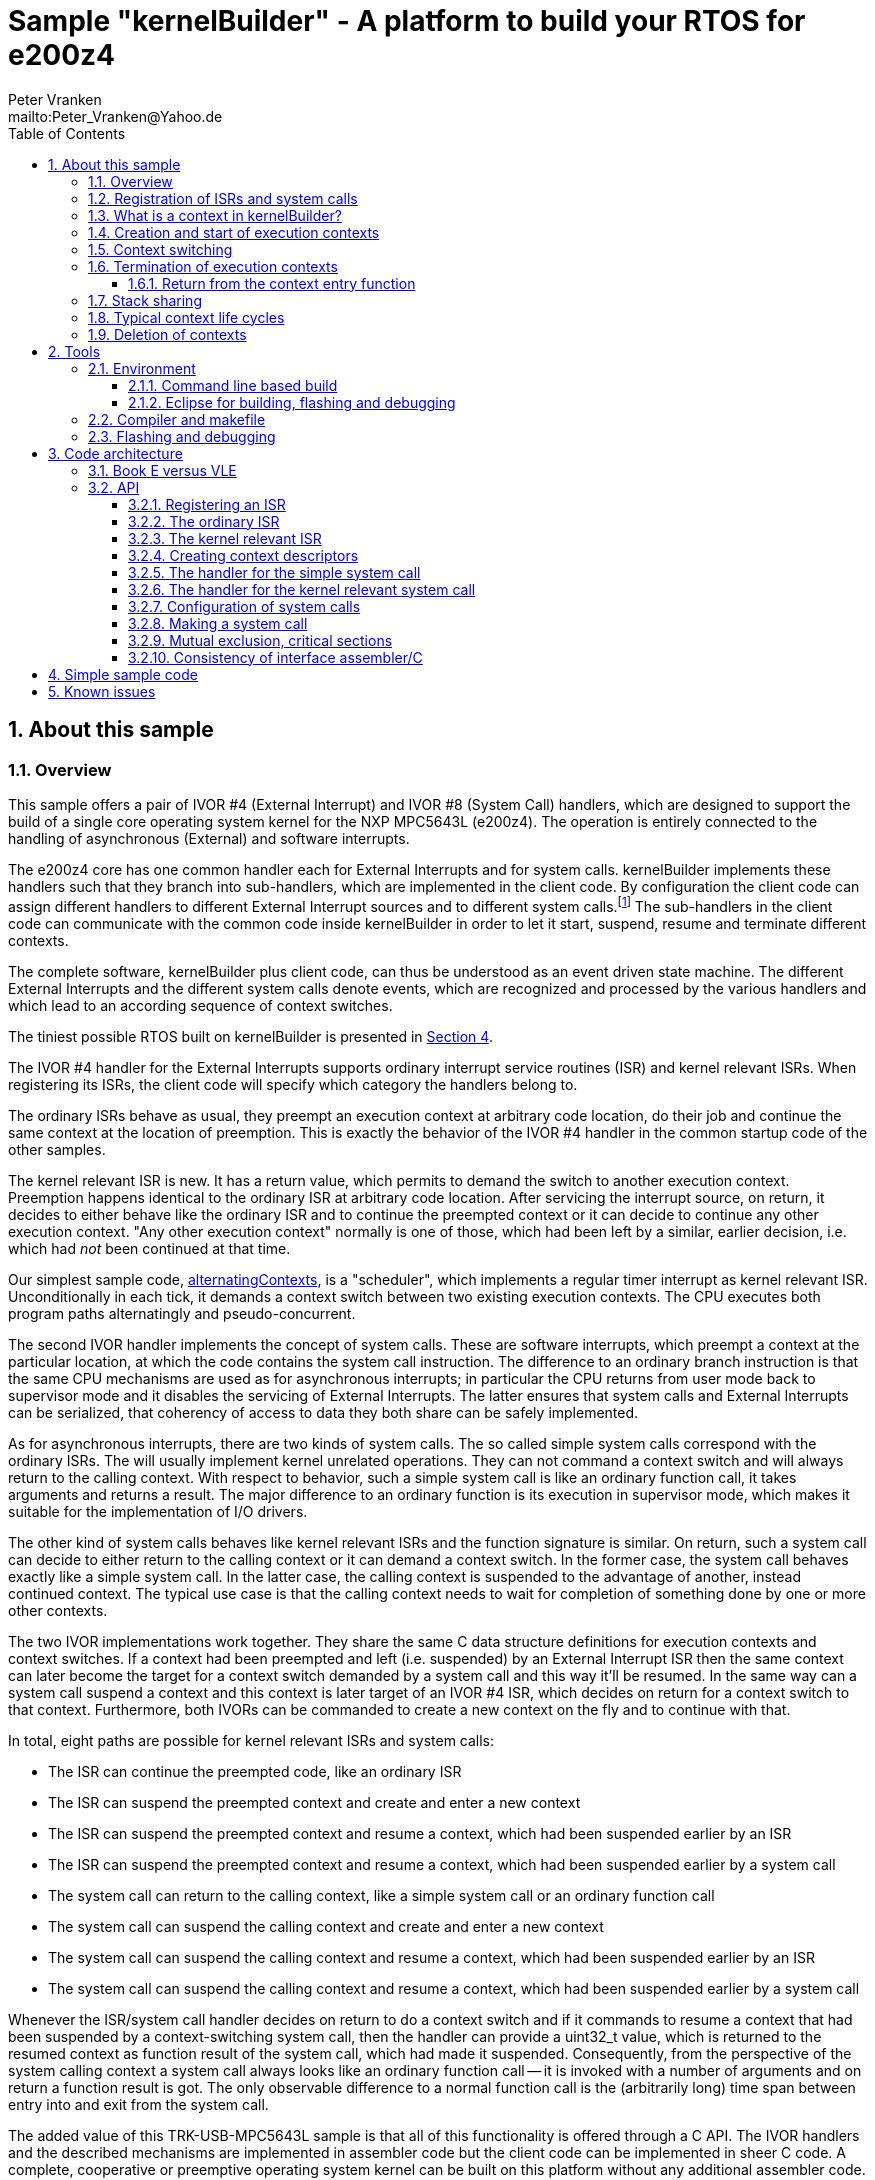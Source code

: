 = Sample "kernelBuilder" - A platform to build your RTOS for e200z4
:Author:    Peter Vranken
:Email:     mailto:Peter_Vranken@Yahoo.de
:toc:       left
:toclevels: 3
:xrefstyle: short
:numbered:

== About this sample

=== Overview

This sample offers a pair of IVOR #4 (External Interrupt) and IVOR #8
(System Call) handlers, which are designed to support the build of a
single core operating system kernel for the NXP MPC5643L (e200z4). The
operation is entirely connected to the handling of asynchronous (External)
and software interrupts.

The e200z4 core has one common handler each for External Interrupts and
for system calls. kernelBuilder implements these handlers such that they
branch into sub-handlers, which are implemented in the client code. By
configuration the client code can assign different handlers to different
External Interrupt sources and to different system calls.footnote:[
  The first function argument of a system call is the index into the
configuration table of handlers.]
  The sub-handlers in the client code can communicate with the common code
inside kernelBuilder in order to let it start, suspend, resume and
terminate different contexts.

The complete software, kernelBuilder plus client code, can thus be
understood as an event driven state machine. The different External
Interrupts and the different system calls denote events, which are
recognized and processed by the various handlers and which lead to an
according sequence of context switches.

The tiniest possible RTOS built on kernelBuilder is presented in
<<secListingRTOS>>.

The IVOR #4 handler for the External Interrupts supports ordinary
interrupt service routines (ISR) and kernel relevant ISRs. When
registering its ISRs, the client code will specify which category the
handlers belong to.

The ordinary ISRs behave as usual, they preempt an execution context at
arbitrary code location, do their job and continue the same context at the
location of preemption. This is exactly the behavior of the IVOR #4
handler in the common startup code of the other samples.

The kernel relevant ISR is new. It has a return value, which permits to
demand the switch to another execution context. Preemption happens
identical to the ordinary ISR at arbitrary code location. After servicing
the interrupt source, on return, it decides to either behave like the
ordinary ISR and to continue the preempted context or it can decide to
continue any other execution context. "Any other execution context"
normally is one of those, which had been left by a similar, earlier
decision, i.e. which had _not_ been continued at that time.

Our simplest sample code,
https://github.com/PeterVranken/TRK-USB-MPC5643L/tree/master/LSM/kernelBuilder/code/samples/alternatingContexts[alternatingContexts],
is a "scheduler", which implements a regular timer interrupt as kernel
relevant ISR. Unconditionally in each tick, it demands a context switch
between two existing execution contexts. The CPU executes both program
paths alternatingly and pseudo-concurrent.

The second IVOR handler implements the concept of system calls. These are
software interrupts, which preempt a context at the particular location, at
which the code contains the system call instruction. The difference to an
ordinary branch instruction is that the same CPU mechanisms are used as for
asynchronous interrupts; in particular the CPU returns from user mode back
to supervisor mode and it disables the servicing of External Interrupts.
The latter ensures that system calls and External Interrupts can be
serialized, that coherency of access to data they both share can be safely
implemented.

As for asynchronous interrupts, there are two kinds of system calls. The
so called simple system calls correspond with the ordinary ISRs. The will
usually implement kernel unrelated operations. They can not command a
context switch and will always return to the calling context. With respect
to behavior, such a simple system call is like an ordinary function call,
it takes arguments and returns a result. The major difference to an
ordinary function is its execution in supervisor mode, which makes it
suitable for the implementation of I/O drivers.

The other kind of system calls behaves like kernel relevant ISRs and the
function signature is similar. On return, such a system call can decide to
either return to the calling context or it can demand a context switch.
In the former case, the system call behaves exactly like a simple system
call. In the latter case, the calling context is suspended to the
advantage of another, instead continued context. The typical use case is
that the calling context needs to wait for completion of something done by
one or more other contexts.

The two IVOR implementations work together. They share the same C data
structure definitions for execution contexts and context switches. If a
context had been preempted and left (i.e. suspended) by an External
Interrupt ISR then the same context can later become the target for a
context switch demanded by a system call and this way it'll be resumed. In
the same way can a system call suspend a context and this context is later
target of an IVOR #4 ISR, which decides on return for a context switch to
that context. Furthermore, both IVORs can be commanded to create a new
context on the fly and to continue with that.

In total, eight paths are possible for kernel relevant ISRs and system
calls:

* The ISR can continue the preempted code, like an ordinary ISR
* The ISR can suspend the preempted context and create and enter a new
  context
* The ISR can suspend the preempted context and resume a context, which
  had been suspended earlier by an ISR
* The ISR can suspend the preempted context and resume a context, which
  had been suspended earlier by a system call
* The system call can return to the calling context, like a simple system
  call or an ordinary function call
* The system call can suspend the calling context and create and enter a
  new context
* The system call can suspend the calling context and resume a context,
  which had been suspended earlier by an ISR
* The system call can suspend the calling context and resume a context,
  which had been suspended earlier by a system call

Whenever the ISR/system call handler decides on return to do a context
switch and if it commands to resume a context that had been suspended by a
context-switching system call, then the handler can provide a uint32_t
value, which is returned to the resumed context as function result of the
system call, which had made it suspended. Consequently, from the
perspective of the system calling context a system call always looks like
an ordinary function call -- it is invoked with a number of arguments and
on return a function result is got. The only observable difference to a
normal function call is the (arbitrarily long) time span between entry
into and exit from the system call.

The added value of this TRK-USB-MPC5643L sample is that all of this
functionality is offered through a C API. The IVOR handlers and the
described mechanisms are implemented in assembler code but the client code
can be implemented in sheer C code. A complete, cooperative or preemptive
operating system kernel can be built on this platform without any
additional assembler code. No inline assembler spoils your kernel
implementation or makes it compiler dependent.

Furthermore, all context synchronization is done in the assembler code and
the kernel implementation in C is a race condition free development
environment. Once you've understood the C API of kernelBuilder, writing
your own RTOS becomes really simple. (And you may have a look at the
samples, a tiny RTOS is present, too.)

=== Registration of ISRs and system calls

ISRs -- ordinary and kernel relevant -- are defined at run-time by the
client code using the known mechanisms from the common startup code. A
change has been made in the call for registering an ISR: A Boolean
argument makes the distinction between ordinary and kernel relevant ISRs
and the type of the ISR function pointer depends on this. Kernel relevant
ISRs can no longer be of type `void (*)(void)` -- they require a more
complex signature, which permits commanding the context switch on return.

System call handlers are collected in two static, constant tables of
addresses of those. There is a table for kernel relevant system calls and
a second one for simple system calls.

The distinction between the two types of system calls has been made
although the kernel relevant handlers can emulate the same behavior in
most situations. Wherever the simple handlers can be applied they have the
following advantages:

* They offer to change the machine state in which the calling context is
  continued. The principal use case is a pair of system calls to suspend
  and resume handling of External Interrupts
* They produce less overhead
* They are not serialized with other system calls (neither simple nor
  kernel relevant) and nor with ISRs. Therefore, they barely impact the
  real-time behavior of a kernel

Dynamic adding of table entries at run-time is not possible for system
calls; the set of system calls is considered a finalized design decision
for the aimed scheduler/kernel/RTOS. The tables are declared extern to the
assembler code and the client code is in charge of defining them.

kernelBuilder offers the API `init_systemCall(idxSysCall, ...)` to invoke
the system call handler, which is found at given index in the table. The
normal design decision for the client code will be to provide a
preprocessor macro or an inline function for each system call, which wraps
the generic call `init_systemCall(idxSysCall, ...)` with a meaningful
name.footnote:[
  Meanwhile it appears that at least for the simple system calls a
run-time table configuration could be the better choice: Most I/O drivers
will require to register some of these system calls in order to provide
their APIs. The current, centralized constant table requires careful code
design in order to achieve proper separation of the implementation of the
kernel and of the different drivers. The samples demonstrate how this can
be done.]

=== What is a context in kernelBuilder?

In kernelBuilder, a context is represented by an object of type
`int_contextSaveDesc_t`. Not the register contents, which constitute an
execution context, are stored in this object but the address of where they
are stored.footnote:[
  kernelBuilder stores the register contents on the stack, so storing the
address of where they are stored actually means storing the current stack
pointer value in the context object.]
  This information is maintained and updated by the IVOR handlers when it
comes to a context switch.

By principle, the execution of a context starts with entry into a C
function. Two typical use cases exist for contexts: forever running
contexts and single-shot contexts.

The former enter the entry function once but never leave it by return;
there will be an infinite loop implemented in the function, which controls
the tasks implemented in the context.

The latter execute their tasks implemented in the entry function and
return from it. Returning from the entry function means terminating the
context. These contexts typically expect that the entry function is
repeatedly executed, from beginning till end, and either regularly or
triggered by some kind of event.footnote:[
  Where "regularly" will just mean having a regular (timer) event.]

To support the initial and repeated start of a context, the address of the
entry function is element of the context object. Finally, the execution
mode is specified in the object. A context can be executed in either
supervisor or user mode.

Both kinds of contexts can be suspended and later resumed - at any point
in time and as often as suitable. kernelBuilder makes no difference between
both kinds with respect to suspend and resume (i.e. normal context
switches). Only start and termination make a difference. See next sections.

=== Creation and start of execution contexts

We saw how to switch between different execution contexts. But where do
they initially come from?

One particular execution context is always there. It's the execution
context from the startup code, passed on to C function `main`. To make use
of the context switching capabilities of the IVOR handlers, we need a
context descriptor object for the startup context (to be able to safely
suspend it) and at minimum for one other context.

kernelBuilder offers the service to create a new context. Three helper
functions exist:

* `ccx_createContextSaveDescOnTheFly()` expects a C entry function, the
  execution mode (supervisor or user) and a stack area as arguments. It
  initializes a context object such that the context can be created and
  started (not resumed!) later, when a kernel relevant handler commands a
  context switch on return. (This way to start a context is called on the
  fly.) In case of single-shot tasks, the context object can be reused as
  often as suitable to re-start the same single-shot context footnote:[
    It needs to be granted that the previous shot has properly terminated
  prior to re-start a single-shot context.]
* `ccx_createContextSaveDescShareStack()` is nearly the same, but the
  stack specification is made indirectly by reference to another, already
  initialized context object: The two contexts will use the same stack
  area
* `ccx_createContextSaveDesc()` expects the same arguments as the first
  function. It initializes the context object and, additionally, it
  prepares the contents of the specified stack area such as if the context
  were already running and had then been suspended again - immediately
  before entering the C entry function. The context doesn't need to be
  started any more

`ccx_createContextSaveDescOnTheFly()` can be used for both, infinitely
running and single-shot contexts.

`ccx_createContextSaveDescOnTheFly()` can be used for creating a context
descriptor for the already existing startup context, in order to safely
suspend it to the advantage of other, newly created contexts.

`ccx_createContextSaveDescShareStack()` is useful only for single-shot
contexts because of the stack sharing; a context, which inherits the stack
from another one needs to terminate before the other one may be resumed
again.

The use case for `ccx_createContextSaveDesc()` are RTOS designs, where all
or some of the contexts are declared and created prior to starting the
kernel. The contexts are created in started but then suspended state and
the scheduler doesn't need to take any care when commanding a context
switch to one of these contexts. When using
`ccx_createContextSaveDescOnTheFly()` the scheduler needs to distinguish
between starting a context (first context switch to it) and resuming it
(subsequent context switches to it).

TIP: Typical RTOS design: The kernel initialization routine calls function
`ccx_createContextSaveDesc()` a number of times to create the requested
number of tasks beforehand. From the system timer interrupt, when the
particular due times are reached, these contexts are resumed.

The motivation of having `ccx_createContextSaveDescOnTheFly()` although
`ccx_createContextSaveDesc()` can do the same, and even more convenient,
is overhead. Using `ccx_createContextSaveDescOnTheFly()` is much cheaper
in terms of CPU instructions and the slightly increased complexity of the
scheduler logic will surely pay off for frequently started single-shot
contexts.

=== Context switching

External Interrupts and system calls are considered events, which may
yield a context switch. Most prominent example is the timer interrupt of a
typical RTOS. The handler will count the occurrences and compare with the
due time of different configured tasks. When the due time of a task is
reached then the context, which implements the task, will be started or
resumed.

The concept of kernelBuilder is that the client code implements the
handlers for all of these events. The handlers do all the organizational
work, which is required to keep track of which context should be served
next and on return they will tell kernelBuilder's underlying assembler
code what to do in terms of context switching.

The return value of a handler indicates whether or not to do a context
switch. If a context switch is wanted then it'll further indicate whether
to either suspend or terminate the left context and whether to start or
resume the entered context.

All of this requires the specification of two context objects, one for the
left context and in order to say where to store the information about the
left context and the second one for the entered context. These two objects
are returned by reference by the handler.

The "organizational work" inside the handlers, e.g. update of task lists,
priority decisions, maintenance of pointer to active task, etc., happens
necessarily before (inside the handler) the taken decision, i.e. the
yielded context switch, can be performed (after return from the handler).
This is no issue because of the race condition free implementation
paradigm for the client scheduler code. All kernel relevant handler
invocations, External Interrupts and system calls, are serialized. A
handler will never be preempted by another one and even less by a context
under control of the scheduler. This makes the execution of the whole
handler plus the context switch, it may command on return, become a single
atomic operation.footnote:[
  For this reason, the execution time of any kernel relevant handler
should be kept short. Kernel unrelated handlers, i.e. ordinary ISRs, can
normally preempt kernel relevant handlers; their real-time behavior is not
affected.]

kernelBuilder applies the priority ceiling protocol for serializing the
handler invocations, which means that kernel unrelated External Interrupts
can still preempt all the scheduler code. (Therefore they must not make
use of scheduler functions without additional, explicit synchronization
code.)

NOTE: Because of the serialization of all kernel relevant handlers, any
system call handler can be sure that the calling context always is the
very one, which had been last recently started or resumed by the
scheduler.

A handler, which requests a context switch on return can furthermore
specify a uint32_t result value for the entered context; if this context is started
then the value is the function argument of the context entry function, if
it had suspended in a system call and is now resumed then the value is the
return value from the system call. Otherwise the value won't have an effect.

=== Termination of execution contexts

On return from a system call or kernel relevant interrupt, and if it comes to a
context switch, the handler can not only decide to suspend the left
context but it can let it terminate, too.

The context termination service offered by kernelBuilder has nothing to do
with deletion or destruction of contexts or stacks, it only adds a subtle
thing to the demanded context switch: It reinitializes the stack of the
terminating context. The use cases are single-shot contexts and stack
sharing. Only with reinitialized stack it is safely possible to re-start a
single-shot context later. And if several contexts share one stack and if
one of them terminates and properly cleans up its portion of the stack
then the others using the same stack can be safely resumed.

Note, if a context has been terminated on return from a handler then the
according context cannot be resumed again but it can be re-started.

Note, context start and termination will most likely be applied to the
implementation of single-shot tasks. In which case the context descriptor
object remains valid even after context termination: The same object can
be used just like that to command a start-of-context at next due time of
the single-shot task.

==== Return from the context entry function

The context entry function can be left with return. It can even return a
uint32_t value. Leaving the entry function is a totally different thing
than commanding context termination at return from a kernel relevant IVOR
handler but both things are logically connected and this connection needs
to be understood for an actual scheduler implementation.

When the entry function is left then code execution branches into a
callback, a global notification function, which is named
`int_fctOnContextEnd()`. Its argument is the value returned from the
entry function. This function is executed still in the same context as the
left entry function and executing `int_fctOnContextEnd()` is the
virtually last thing a context can do.footnote:[
  Returning from the end-of-context notification callback
`int_fctOnContextEnd()` surely means a crash.]
  However, this function is not an IVOR handler, it is not executed in the
scheduler context, it can not command context termination on return.
Instead, the implementation of the callback in the client code will likely
contain a system call which has the meaning "signal end of task". The
system call implementation -- again an IVOR handler -- will update the
scheduler's data structures to reflect the changed task state and command the
context termination on return in order to do the stack cleanup.

Why do we provide the callback? It doesn't bring a technical advantage.
The anyway required system call "signal end of task" can also be put
directly into the code, which implements the context -- naturally but not
necessarily at the end of its entry function. However, only having the
callback, the system call can be hidden in the aimed RTOS implementation.
Usually, the context entry function (then referred to as task function) is
provided by the client code of the RTOS and the RTOS user would otherwise
be in charge of putting the system call into his task function.

Note, the callback is reentrant and shared by all contexts. Regardless,
the client code doesn't need to implement a mechanism for signaling, which
particular context invoked it and is about to terminate: The scheduler is
as said race condition free and if we get into the hypothetic system call
"signal end of task" then we can be sure that it is always the currently
active task, which is the calling one. The scheduler knows of course,
which one that is.

=== Stack sharing

Basically, any context will have its own stack area. This enables
arbitrary switching between all contexts, any one can be suspended to the
advantage of any other. The only drawback is the memory consumption. For
the capacity of the stack of a context one needs not only to consider the
consumption of the context's entry and all its sub-functions but there
needs to be an additional headroom for preemptions by asynchronous
interrupts.

kernelBuilder's IVOR handlers use the normal stack pointer on entry into
an ISR and the core has up to 15 levels of preemption by External
Interrupts. For sake of performance and simplicity, our IVOR #4 handler
creates on entry a worst case stack frame, which already considers the
space for a possible context switch on return (as opposed to enlarging the
stack frame in case of an actually happening context switch). This stack
frame has a size of about 170 Byte. If all 15 interrupt levels are in use
then this would sum up to a required headroom of about 2.5 kByte -- even
if you will never be able to create a test case, which proves this.

This headroom has to be spent for any stack. Certain sub-sets of context
can use one and the same stack and the headroom applies only once to all
contexts in the set. This denotes the possible memory saving.

Note: Stack sharing is not at all a performance improvement in terms of
execution speed. It just saves the stack headroom memory.

The support of stack sharing is enabled or disabled at compile time by
configuration macro `INT_USE_SHARED_STACKS`. A kernelBuilder project will
copy file
https://github.com/PeterVranken/TRK-USB-MPC5643L/blob/master/LSM/kernelBuilder/code/kernelBuilder/int_interruptHandler.config.h.template[`int_interruptHandler.config.h.template`]
as `int_interruptHandler.config.h` into the build set and adjust the
contained configuration items.

This is kernelBuilder's concept of stack sharing: Our stacks grow
downwards. If a context A is preempted and for now suspended then another
context B can safely use the stack area below the stack area currently in
use by A. The current stack use of A is known through its stack pointer
value at time of suspension. As soon as A is resumed it can make arbitrary
use of the whole stack area -- so B needs to have left the shared stack.
Only suspending B would mean leaving B's context information on the stack
for later resume. It would be overwritten by a resumed A and B would crash
on an attempt to resume it. Therefore B needs to enter the scene by
on-the-fly context creation and needs to leave it by termination -- and
all of this while A is suspended.

[NOTE]
=====================================================================
Two contexts A and B can share the stack, if the scheduling strategy
ensures that

* B becomes active only when and while A is suspended and
* B has terminated before A is resumed again.
=====================================================================

This comes normally down to single-shot contexts of different priority,
which do not suspend voluntarily, but this is not a must. A could well be
an infinitely spinning context, which cyclically suspends. And even B may
voluntarily suspend if only the scheduler keeps track that it must not
activate A during the time B is suspended (but it may resume C, D, E,
...).

The standard use case of stack sharing is a simple, priority controlled
RTOS not offering event passing between its tasks. This is often referred
to as tasks of Basic Conformance Class. The tasks A, B, C, ..., have
rising priorities. B can preempt A but never vice versa, C can preempt A
and B but never become preempted by them and so on. None of the tasks
needs to suspend voluntarily -- there's no event to wait for -- so the
conditions above are fulfilled for all pairs of contexts and all of them
can safely use the same stack. These considerations include even the
startup context, which will become the never terminating idle task -- and
the entire RTOS implementation can use the ordinary, normal stack from the
startup code.

With kernelBuilder, stack sharing is implemented through initialization of
context descriptor objects. When initializing the object one either
specifies the initial stack pointer value for the new context or another,
already initialized context object -- now the second context inherits the
stack from the first one. This can be chained to share the stack with more
contexts. In the BCC example we would start initializing the idle task's
descriptor and then pass it for stack sharing to the initialization call
of all the tasks' context objects.

=== Typical context life cycles

There are typical scenarios for contexts and context descriptor objects.

1. All tasks are declared beforehand. The initialization code will use
`ccx_createContextSaveDesc()` an according number of times to create all
context descriptor objects. The new contexts are created in suspended
state and can be resumed by the scheduler on whatever event.
+
The context entry function is never left, the tasks are implemented as
forever spinning loops, each cycle likely connected to a real-time event:
The loop body makes a system call as first or very last statement that
waits for the event of interest.

2. The maximum number of tasks is specified beforehand. A pool of tasks
with individual stack areas is created once. A context descriptor object
is created for each, preliminarily stating `NULL` as entry function.
+
A system call is offered to start a task. The task entry function is
argument to the call. It is stored in an otherwise ready to use context
object taken from the pool. The system call handler is left with
commanding the switch to the new context.
+
The task is ended by making a dedicated system call. The system call
handler returns the context object into the pool and on return it commands
the termination of the context and the switch to any other context
(including the idle task). The termination request ensures that the stack
area specified in the context object remains properly reusable for future
cycles.
+
Note, it doesn't matter whether the system call for termination is still
inside the context entry function or if this function is left and the
system call is instead placed in the end-of-context callback
`int_fctOnContextEnd()` -- the former solution saves a few instructions
but moves the responsibility of making the system call to the user.

3. Task pool without end-of-task notification. Scenario 2. can be
implemented without applying kernelBuilder's context termination support,
too. A scheduler can offer a system call to end a task and it implements
it by only putting the context object back into the pool. It'll simply
never consider it again for resume. What differs is the code
required when later reusing a context object from the pool: Since we didn't do
the stack cleanup, we need now to reinitialize the context object entirely,
e.g. using `ccx_createContextSaveDescOnTheFly()`.
+
Choosing scenario 2. or 3. doesn't make a significant difference in
performance. If the system call is placed into the end-of-context callback
then 2. is maybe a bit more elegant and less error-prone. 2. basically
permitts using stack sharing for certain sub-sets of contexts, while this
would be inhibited in 3.

4. The scenarios can be mixed. A number of tasks can be predefined, others
can be pooled. Some tasks can be implemented by never left, forever
spinning entry functions, others can be implemented as single-shot
contexts, which terminate by returning from the context entry function.

=== Deletion of contexts

The implementation of an operating system kernel will have to deal with
task creation and deletion. Our kernelBuilder doesn't do. It has no
concept of memory allocation, new and free, pools of objects, etc.
Therefore you will not find any support of context object deletion. For
the IVOR handlers this is simply irrelevant; a no longer required context
will just never be commanded again as target for resume. Whether the
client code uses a free method to release the memory connected to a no
longer used context or whether it returns it into an object pool for
re-use is out of scope and fully in the design-sphere of the client
code.footnote:[
  Even context termination is not connected to pooling and memory
allocation. It just means to leave the stack of a no longer used context
in a well defined state to maintain it usable for re-starting the same or
resuming other, stack-sharing contexts.]

== Tools

=== Environment

==== Command line based build

The makefiles and related scripts require a few settings of the
environment in the host machine. In particular, the location of the GNU
compiler installation needs to be known and the PATH variable needs to
contain the paths to the required tools.

For Windows users there is a shortcut to PowerShell in the root of this
project (not sample), which opens the shell with the prepared environment.
Furthermore, it creates an alias to the appropriate GNU make executable.
You can simply type `make` from any location to run MinGW32 GNU make.

The PowerShell process reads the script `setEnv.ps1`, located in the
project root, too, to configure the environment. This script requires
configuration prior to its first use. Windows users open it in a text
editor and follow the given instructions that are marked by TODO tags.
Mainly, it's about specifying the installation directory of GCC.

Non-Windows users will read this script to see, which (few) environmental
settings are needed to successfully run the build and prepare an according
script for their native shell.

==== Eclipse for building, flashing and debugging

Flashing and debugging is always done using the NXP CodeWarrior Eclipse
IDE, which is available for free download. If you are going to run the
application build from Eclipse, too, then the same environmental settings
as described above for a shell based build need to be done for Eclipse. The
easiest way to do so is starting Eclipse from a shell, that has executed
the script `setEnv.ps1` prior to opening Eclipse.

For Windows users the script `CW-IDE.ps1` has been prepared. This script
requires configuration prior to its first use. Windows users open it in a
text editor and follow the given instructions that are marked by TODO
tags. Mainly, it's about specifying the installation directory of
CodeWarrior.

Non-Windows users will read this script to see, which (few) environmental
and path settings are needed to successfully run the build under control
of Eclipse and prepare an according script for their native shell.

Once everything is prepared, the CodeWarrior Eclipse IDE will never be
started other than by clicking the script `CW-IDE.ps1` or its equivalent
on non-Windows hosts.

See https://github.com/PeterVranken/TRK-USB-MPC5643L[project overview] and
https://github.com/PeterVranken/TRK-USB-MPC5643L/wiki/Tools-and-Installation[GitHub
Wiki] for more details about downloading and installing the required
tools.

=== Compiler and makefile

Compilation and linkage are makefile controlled. The compiler is GCC
(MinGW-powerpc-eabivle-4.9.4). The makefile is made generic and can be
reused for other projects, not only for a tiny "Hello World" with a few
source files. It supports a number of options (targets); get an overview
by typing:

    cd <projectRoot>/LSM/kernelBuilder
    mingw32-make help

The main makefile `GNUmakefile` has been configured for the build of
sample "kernelBuilder". By default, the sample client application is
`alternatingContexts` and the instruction set is Book E. Type:

    mingw32-make -s build
    mingw32-make -s build CONFIG=PRODUCTION

to produce the flashable files
`bin\ppc-BookE\alternatingContexts\DEBUG\TRK-USB-MPC5643L-kernelBuilder.elf`
and
`bin\ppc-BookE\alternatingContexts\PRODUCTION\TRK-USB-MPC5643L-kernelBuilder.elf`.

To select the compilation of kernelBuilder with another sample client
application add a term like `APP=code/samples/chainedContextCreation/` to
the command line of mingw32-make.

To select the compilation for the other instruction set add `INSTR=VLE` to
the command line of mingw32-make. For example, type:

    mingw32-make -s build APP=code/samples/simpleRTOS/ INSTR=VLE CONFIG=PRODUCTION

to build our simple demo RTOS in VLE and PRODUCTION configuration. The
flashable file is
`bin\ppc-VLE\simpleRTOS\PRODUCTION\TRK-USB-MPC5643L-kernelBuilder.elf`.

NOTE: The makefile requires the MinGW port of the make processor. The Cygwin
port will fail with obscure, misleading error messages. It's safe to use
the `make.exe` from the compiler installation archive. The makefile is
designed to run on different host systems but has been tested with Windows
7 only.

Note, the Eclipse project configuration in the root folder of this sample
supports the build of only a sub-set of the possible configurations.
kernelBuilder can be compiled with a few sample applications only, each of
them in DEBUG and PRODUCTION compilation and for either instruction set.
To build the other sample applications with Eclipse you would have to
duplicate the existing build configurations and adapt the make command
lines in the build settings according to the explanations and examples
above.

=== Flashing and debugging

The sample code can be flashed and debugged with the CodeWarrior IDE.

To flash the `*.elf` file, open the CodeWarrior IDE, go to the menu, click
"Window/Show View/Other/Debug/Debugger Shell". In the appearing debugger
shell window, type for example:

    cd <rootFolderOfSample>/makefile/debugger
    source flashAlternatingContextsDEBUG.tcl

or

    source flashAlternatingContextsPRODUCTION.tcl

(Or the according scripts for the other kernelBuilder client
applications.) As of writing, the named flash scripts have been prepared
for the Book E compilation artifacts only. The VLE binaries can be flashed
only with the generic flash scripts, which take the name of the client
application and the instruction set as arguments. These are the scripts
`flashDEBUG.tcl` and `flashPRODUCTION.tcl`. The arguments are APP and
INSTR and they are implemented as global TCL variables, which have to be
set prior to the run of the script. Type for example:

    cd <rootFolderOfSample>/makefile/debugger
    set APP simpleRTOS
    set INSTR VLE
    source flashDEBUG.tcl

Please consider opening the TCL script in a text editor to get more
details.

The debugger is started by a click on the black triangle next to the blue
icon "bug", then click "Debug Configurations.../CodeWarrior/kernelBuilder
(simpleRTOS, VLE, DEBUG)". Confirm and start the debugger with a last
click on button "Debug".

(Or select the according debug configuration for another kernelBuilder client
application or the other instruction set.)

You can find more details on using the CodeWarrior IDE at
https://github.com/PeterVranken/TRK-USB-MPC5643L/wiki/Tools-and-Installation.

== Code architecture

kernelBuilder consists of the source code folders `code\startup` and
`code\kernelBuilder`. Folder `startup` merges the code known from the
other samples "startup" and "startup-VLE", only the standard IVOR #4
handler has been removed to avoid a conflict with kernelBuilder's
implementation of the handlers. Please refer to
https://github.com/PeterVranken/TRK-USB-MPC5643L/blob/master/LSM/startup/readMe.adoc[LSM/startup/readMe.adoc]
for details.

The sub-folders of folder `code\samples` contain a kernelBuilder client
code sample each.footnote:[
  With the exception of `common`, which contains common code of all or
some of the samples.]
  The client code samples demonstrate preemptive and cooperative
scheduling.

Folder `code\serial` is the known implementation of `printf` and only used
by the client code samples. Package `serial` was extended by a wrapper
around the driver API so that it becomes available to contexts running in
user mode, too. The wrapper implements the same API as there used to be
but in form of system calls.

To see how a client code sample behave you need to open a terminal
software on your host machine. You can find a terminal as part of the
CodeWarrior Eclipse IDE; go to the menu, "Window/Show
View/Other/Terminal/Terminal".

Open the serial port, which is offered by the TRK-USB-MPC5643L. (On
Windows, open the Computer Management and go to the Device Manager to find
out.) The Baud rate has been selected as 115200 Bd in file
`code\samples\*\mai_main.c`, 8 Bit, no parity, 1 start and stop Bit. The
sequence \r\n is used as end of line character. The terminal should print
the messages, which are regularly sent by the sample code running on the
evaluation board.

The build and debug scripts are a bit different to what you know from the
other TRK-USB-MPC5643L samples in this project. They take an argument to
select a client code sample; kernelBuilder itself is an infra-structure
only, it is not a self-contained, flashable executable, you always need to
compile it together with some client code.

=== Book E versus VLE

kernelBuilder is written in both, Book E and VLE assembler. The build and
flash scripts and the Eclipse configuration support both instruction sets.

The makefile takes an additional switch on the command line, state
`INSTR=BOOK_E` (default) or `INSTR=VLE` to build the software in the
wanted instruction set.

In the Eclipse project, all build and debug configurations have been
duplicated, once for each instruction set. The TCL scripts, which can be used
in CodeWarrior's debugger shell window to flash the software, have got
another argument to select the instruction set, too.

=== API

kernelBuilder offers a C API for using it. This API is an extension to the
https://github.com/PeterVranken/TRK-USB-MPC5643L/blob/master/LSM/startup/readMe.adoc[API
offered by the startup code], which is still required, too. This
section outlines, which functions and data structures are available and how to use them.
More detailed information is found as
https://github.com/PeterVranken/TRK-USB-MPC5643L/blob/master/LSM/kernelBuilder/code/kernelBuilder/int_interruptHandler.h[source
code] comments.

==== Registering an ISR

This modified function from the startup API lets your application define a handler
for all needed External Interrupt sources.

    #include "ihw_initMcuCoreHW.h"
    void ihw_installINTCInterruptHandler( int_externalInterruptHandler_t interruptHandler
                                        , unsigned short vectorNum
                                        , unsigned char psrPriority
                                        , bool isPreemptable
                                        , bool isKernelInterrupt
                                        );

.interruptHandler
`interruptHandler` is the C function implemented in your application, that
serves a device when it raises the interrupt. The function argument's type
`int_externalInterruptHandler_t` denotes a union of the two possible
actual types `int_ivor4SimpleIsr_t` and `int_ivor4KernelIsr_t`.

.isKernelInterrupt
`true` if `interruptHandler` is a kernel relevant ISR, `false` if it is an
ordinary ISR.

In comparison to our startup sample, the signature of the function has
changed to differentiate ordinary and kernel relevant ISRs. This affects
the two explained arguments, all others are as they used to be, please
refer to
https://github.com/PeterVranken/TRK-USB-MPC5643L/tree/master/LSM/startup[sample
startup] for details.

==== The ordinary ISR

The type of an ordinary ISR, which cannot command a context switch, and
which will always continue the preempted context after return, is unchanged:
`void (*)(void)`.

[[secKernelRelevantISR]]
==== The kernel relevant ISR

The signature of a kernel relevant handler is:

    #include "int_interruptHandler.h"
    uint32_t (*)(int_cmdContextSwitch_t *pCmdCtxtSw);

.Return value
On return from the handler you can command a context switch by return
value and provide more details by writing to the function argument:

* Return bit `int_rcIsr_switchContext` to command a context switch
* Binary OR bit `int_rcIsr_createEnteredContext` to the return value if
  you want to start a new context on the fly
* Do _not_ binary OR bit `int_rcIsr_createEnteredContext` to the return
  value if you want to resume an already created but later suspended
  context
* Binary OR bit `int_rcIsr_terminateLeftContext` if you want to do a
  cleanup of the stack of the left context. Note: Now this context is
  destroyed and can never be resumed but its context descriptor object
  is still valid and can be used to re-create the context again later on
  the fly
* Do _not_ binary OR bit `int_rcIsr_terminateLeftContext` if you want to
  suspend the left context so that it can be resumed later
* Return zero (or `int_rcIsr_doNotSwitchContext`, which is the same) to
  not switch context. The ISR continues the preempted context like an
  ordinary ISR always does. `*pCmdCtxtSw` doesn't care

.pCmdCtxtSw
If the return value is non zero then `*pCmdCtxtSw` needs to be filled with
information about the two affected contexts. For both contexts, the
pointer to the descriptor object is specified. Additionally, a uint32_t
value can be set, which is signaled to the resumed or created context as
result of a system call or as argument of the entry function,
respectively. Setting the value is optional; it would have no effect if
the entered context had been preempted and suspended by an External
Interrupt.

The source code comments in file
https://github.com/PeterVranken/TRK-USB-MPC5643L/blob/master/LSM/kernelBuilder/code/kernelBuilder/int_interruptHandler.h[`int_interruptHandler.h`]
explain all further details.

==== Creating context descriptors

All context switches, all context suspend and resume operations or
commanded and performed with help of the context descriptor objects. A
context descriptor is not equivalent with a context; any context has a
related descriptor but -- in case of single-shot contexts -- a descriptor
can be related to an infinite series of contexts. (However, only one at a
time.)

[[secSuspendedContext]]
===== Suspended context

To create the descriptor of a context, which is already created and
suspended, so that it can immediately be used for a context resume
command, use:

    #include "ccx_createContextSaveDesc.h"
    void ccx_createContextSaveDesc( int_contextSaveDesc_t *pContextSaveDesc
                                  , void *stackPointer
                                  , int_fctEntryIntoContext_t fctEntryIntoContext
                                  , bool privilegedMode
                                  );

.pContextSaveDesc
The context descriptor object by reference. Its contents are written by the
function.

.stackPointer
The top address of the aimed stack area. Points to the first address beyond
the reserved space. Memory allocation for the stack is in the
responsibility of the calling client code.

.fctEntryIntoContext
The context's entry function. An ordinary C function `uint32_t
(*)(uint32_t)`.

.privilegedMode
`true` for supervisor or privileged mode, `false` for user or problem
mode. This is the execution mode for the new context. Each context can use
its individual mode.

===== On-the-fly created context and startup context

To create the descriptor for a context, which is not created yet and which
requires on-the-fly creation, use `ccx_createContextSaveDescOnTheFly()`.
The same function is applied to create a descriptor for the always created
and existing startup context:

    #include "ccx_createContextSaveDesc.h"
    void ccx_createContextSaveDescOnTheFly
                            ( int_contextSaveDesc_t *pNewContextSaveDesc
                            , void *stackPointer
                            , int_fctEntryIntoContext_t fctEntryIntoOnTheFlyStartedContext
                            , bool privilegedMode
                            );

The function arguments are identical to <<secSuspendedContext,`ccx_createContextSaveDesc()`>>.

The source code comments for this function explain how to apply it for
creation of a descriptor for startup context.

===== On-the-fly created context with shared stack

To create the descriptor for a context, which will be created later on the
fly and which shares the stack with another context, use:

    #include "ccx_createContextSaveDesc.h"
    void ccx_createContextSaveDescShareStack
                            ( int_contextSaveDesc_t *pNewContextSaveDesc
                            , const int_contextSaveDesc_t *pPeerContextSaveDesc
                            , int_fctEntryIntoContext_t fctEntryIntoContext
                            , bool privilegedMode
                            );

.pPeerContextSaveDesc
An already created context descriptor object, which the new context will
share the stack with.

The other function arguments are identical to
<<secSuspendedContext,`ccx_createContextSaveDesc()`>>.

==== The handler for the simple system call

The handler, which implements the behavior of a simple system call is a
function, which gets a variable list of arguments from the client code
plus the calling context's (modifiable) machine status:

    #include "int_interruptHandler.h"
    uint32_t (*int_simpleSystemCallFct_t)(uint32_t * const pMSR, ...)

.Return value
The value returned by the handler is the return value of the system call
for the calling client code.

.pMSR
The machine status word relates to the context, which makes the system
call. It is an input/output argument. On return from the handler, the
returned word `*pMSR` will be used when continuing the system call making
context.

Note, the system call handler itself is always executed in supervisor mode
and with External Interrupt handling enabled, regardless of the state of
the corresponding bits in `*pMSR`. This means in particular, that some
client code can not span a critical section across a simple system call
by means of suspending all interrupts.

.(...)
The subsequent function arguments are those passed from the client code.
Please, see <<secMakingASysCall>> for details and constraints.


==== The handler for the kernel relevant system call

The handler, which implements the normal, kernel relevant system call is a
function, which gets a variable list of arguments from the client code.
The returned values are identical to those of the kernel relevant ISR:

    #include "int_interruptHandler.h"
    int_retCodeKernelIsr_t (*int_systemCallFct_t)( int_cmdContextSwitch_t *pCmdCtxtSw
                                                 , ...
                                                 );

.Return value
On return from the handler and alike the kernel relevant ISR, you can
command a context switch by return value and provide more details by
writing to the function argument `*pCmdCtxtSw`. See
<<secKernelRelevantISR>> and the source code comments for the function and
the affected data types for details.

.pCmdCtxtSw
See return value and <<secKernelRelevantISR>> for details.

.(...)
The subsequent function arguments are those passed from the client code.
Please, see <<secMakingASysCall>> for details and constraints.

Note, the system call handler is always executed in supervisor mode and
with External Interrupt handling enabled. However, the handling of all
kernel relevant ISRs is disabled. It is generally impossible for some
client code to span a critical section across a system call by means of
suspending all interrupts.

==== Configuration of system calls

The configuration is made by two static, compile-time defined tables:

    #include "int_interruptHandler.h"
    const SECTION(.rodata.ivor) int_simpleSystemCallFct_t int_simpleSystemCallHandlerAry[];    
    const SECTION(.rodata.ivor) int_systemCallFct_t int_systemCallHandlerAry[];

The tables are external to the implementation of kernelBuilder; the client
code will define them. The constant objects are filled by
initializer expressions, which list the function pointers to the handlers
for all actual system calls.

If the compilation configuration is `DEBUG` then there are two more
external declarations of kernelBuilder that need to be satisfied by the
client code. The sizes of the two arrays are specified; kernelBuilder
contains assertions that double-check at run-time that the table index
specified when making a system call is in bounds:

    #include "int_interruptHandler.h"
    extern const uint32_t int_noSystemCalls;
    extern const uint32_t int_noSimpleSystemCalls;


[NOTE]
===========
There is a significant difference between configuring ISRs and system
calls. The former can be registered at run-time, while the latter require
a less flexible constant initializer expression. This can be considered a
bad design decision; the original intention were kernel relevant system
calls into the scheduler, so system calls from a limited scope only, which
a simple centralized table would be appropriate for. Soon it turned out
that simple system calls are required, too, for the implementation of
kernel unrelated I/O drivers. I/O drivers are typically designed as
independent compilation units and due to the centralized configuration
table they are now forced into an unwanted relationship.

For now, the samples propose a stringent way of using header files and
preprocessor definitions such that the I/O drivers can still be kept
self-contained and independent of one another. They export only their
individual contribution to the required initializer expressions but do not
care about the table object. A scheduler owned module can define the table
by referring to all the I/O driver's contributions.

On the long term, we may need a dynamic configuration alike the ISRs even
if this is on cost of additional RAM usage.
===========


[[secMakingASysCall]]
==== Making a system call

From the client source code, a system call is made using:

    #include "int_interruptHandler.h"
    uint32_t int_systemCall(int32_t idxSysCall, ...);

.idxSysCall
The index of the system call. For simple system calls this is at the same
time the index into configuration table `int_simpleSystemCallHandlerAry`.
For kernel relevant system calls it is at the same time the one's
complement of the index into configuration table
`int_systemCallHandlerAry`. (The latter use the negative numeric range of
`idxSysCall`; the first entry into table `int_systemCallHandlerAry` would
be addressed to by index -1, the second one by -2, and so forth.)

.(...)
The subsequent function arguments are not interpreted by
`int_systemCall()` but passed on to the system call handler, i.e. the
function found in the configuration table at given index.

*Caution*, the assembler code, which implements `int_systemCall` doesn't
fully implement the C ellipsis. It only supports the simple but common
situation, where each function argument is conveyed in the next GPR of the
CPU, beginning with r3 and till r10. The assembler code will fail to pass
the system call arguments to the handler if it has more than seven
arguments (r3 holds the system call index) or if the arguments are not
simple types of no more than 32 Bit length.

NOTE: System calls are solely made from the task body of the aimed RTOS.
From inside the kernel implementation, i.e. from an ISR or system
call handler, it is not allowed and useless to make the system call.

==== Mutual exclusion, critical sections

In any multi-threaded environment, which can be designed with
kernelBuilder, there will be the need for well-controlled mutual exclusion
of contexts. Code in different contexts, which accesses the same, shared
resources (mostly shared memory) needs to form a "critical section".

Our startup code offers some typical mechanisms to implement mutual
exclusion. The offered
mechanisms are:

* Unconditional interrupt disable: `ihw_suspendAllInterrupts()`/`ihw_resumeAllInterrupts()`
* Nestable interrupt disable: `ihw_enterCriticalSection()`/`ihw_leaveCriticalSection()`
* Lock-free data exchange using memory barriers: `atomic_thread_fence()`

Please find the details in the other
https://github.com/PeterVranken/TRK-USB-MPC5643L/tree/master/LSM/startup#mutual-exclusion-of-contexts[sample
startup].

These mechanisms may be used from the code that implements a kernelBuilder
context, too, but some restrictions apply.

The two pairs of interrupt disable functions make use of privileged
instructions and require supervisor mode. They must not be used in
contexts, which have been started in user mode. An exception would result.

`atomic_thread_fence()` can be applied in user mode, too.

A typical kernelBuilder application, which wants to run contexts in user
mode, will offer a pair of simple system calls to enter and leave a
critical sections. They can set a flag in the scheduler to make it not
schedule another task or they just change the External Interrupt
enable flag in the machine status word for the calling context.

==== Consistency of interface assembler/C

kernelBuilder is written in assembler but it exposes a C API. This is
possible due to the EABI specification, which contains a model of how a C
compiler needs to interfere with machine code. A risk still arises from
mixing C and assembler. An interface has at least two sides. If one side
is changed without awareness and according modification of the other side
then the use of this interface will fail. In a sheer C program the
compiler is able to check this since both sides use the same header file.
However, if our assembler code changes without careful update of the C
header or if there's a revision mismatch then neither the assembler nor
the compiler will report a problem and the likelihood of crashing code is
high.

In the C header, there's a macro defined,
`INT_STATIC_ASSERT_INTERFACE_CONSISTENCY_C2AS`, which wraps a (lengthy)
assertion that double-checks a lot of assumptions, the assembler code is
based on. It's mostly about size of data structures and size and offset of
their fields. An according change of the assembler code without a change
of the C header, or vice versa, would be detected by the macro.

It is strongly recommended putting the macro somewhere in the C code of
every kernelBuilder application. The macro belongs as a statement into a
function body. Any C module, which anyway includes the header
`int_interruptHandler.h` is fine.

The macro expands to a `_Static_assert` so it'll not produce any machine
instruction in the binary artifacts; it'll just let the compilation abort if
there's a mismatch.

[[secListingRTOS]]
== Simple sample code

Now, the simplest possible RTOS built on kernelBuilder is presented. The
main implementation file is included here as a short yet complete sample.
You will find all the sub-ordinated remaining files as a buildable,
flashable and executable kernelBuilder sample application, please refer to
https://github.com/PeterVranken/TRK-USB-MPC5643L/tree/master/LSM/kernelBuilder/code/samples/simpleSampleFromReadme[simpleSampleFromReadme].

[source,C,options="nowrap"]
----
/**
 * This kernelBuilder sample implements the most simple RTOS. There is one
 * task besides the idle task. This task is a real-time task in that it is
 * executed every 100ms. Both tasks regularly print a hello world message.
 * (Serial port at 115200 Bd, 8 Bit, 1 Start, 1 Stop bit)
 */
(...)

/*
 * Defines
 */

/* System call index: Terminate context. (Kernel relevant handlers use the
   negative index range.) */
#define IDX_SYS_CALL_TERMINATE_TASK  (-1)
(...)

/*
 * Data definitions
 */

/** We have two tasks, there are two context descriptors. */
static int_contextSaveDesc_t _contextSaveDescIdle, _contextSaveDescTask100ms;

/** The scheduler always keeps track, which context is the currently active one. */
static bool _isTask100msRunning = false;

/** Overrun counter for task activation. */
volatile unsigned int rms_cntOverrunTask100ms = 0;

/** The table of C functions, which implement the kernel relevant system calls. */
const SECTION(.rodata.ivor) int_systemCallFct_t int_systemCallHandlerAry[] =
    { [~IDX_SYS_CALL_TERMINATE_TASK] = (int_systemCallFct_t)sc_terminateTask,
    };
(...)

/*
 * Function implementation
 */

/** 
 * This is the RTOS system timer, called once a 100 ms.
 */
static uint32_t isrRTOSSystemTimer(int_cmdContextSwitch_t *pCmdContextSwitch)
{
    /* Acknowledge the timer interrupt in the causing HW device. */
    PIT.TFLG0.B.TIF = 0x1;

    /* Create task context if (already) possible, otherwise report overrun. */
    if(_isTask100msRunning == false)
    {
        /* No race conditions inside scheduler: We can use ordinary variables to
           maintain our state. */
        _isTask100msRunning = true;

        /* Command a context switch from idle to task100ms. */
        pCmdContextSwitch->pSuspendedContextSaveDesc = &_contextSaveDescIdle;
        pCmdContextSwitch->pResumedContextSaveDesc = &_contextSaveDescTask100ms;
        pCmdContextSwitch->signalToResumedContext = (uint32_t)rms_cntOverrunTask100ms;
        return int_rcIsr_switchContext | int_rcIsr_createEnteredContext;
    }
    else
    {
        ++ rms_cntOverrunTask100ms;
        return int_rcIsr_doNotSwitchContext;
    }
} /* End of isrRTOSSystemTimer */



/**
 * Start the interrupt which clocks the RTOS.
 */
static void enableRTOSSystemTimer(void)
{
    /* Disable all PIT timers during configuration. */
    PIT.PITMCR.R = 0x2;

    /* Install the interrupt handler for cyclic timer PIT 0. */
    ihw_installINTCInterruptHandler
                ( (int_externalInterruptHandler_t){.kernelIsr = &isrRTOSSystemTimer}
                , /* vectorNum */ 59 /* Timer PIT 0 */
                , /* psrPriority */ 1
                , /* isPreemptable */ true
                , /* isKernelInterrupt */ true
                );

    /* Peripheral clock has been initialized to 120 MHz. Set value for a 100ms
       tick. */
    PIT.LDVAL0.R = 12000000-1;

    /* Enable interrupts by this timer and start it. */
    PIT.TCTRL0.R = 0x3;
    PIT.PITMCR.R = 0x1;

} /* End of enableRTOSSystemTimer */



/**
 * The implementation of our system call to terminate the task (to keep the context
 * descriptor usable for the next creation).
 */
static uint32_t sc_terminateTask(int_cmdContextSwitch_t *pCmdContextSwitch)
{
    /* No race conditions inside scheduler: We can use ordinary variables to maintain
       our state. */
    assert(_isTask100msRunning);
    _isTask100msRunning = false;

    /* Command a context switch from task100ms to idle. */
    pCmdContextSwitch->pSuspendedContextSaveDesc = &_contextSaveDescTask100ms;
    pCmdContextSwitch->pResumedContextSaveDesc = &_contextSaveDescIdle;
    return int_rcIsr_switchContext | int_rcIsr_terminateLeftContext;

} /* End of sc_terminateTask */



/**
 * Our 100ms single-shot task. This function is invoked every 100 ms in user mode.
 *   @param taskParam Data provided at creation of task context. Here: Number of lost
 * activations.
 */
static _Noreturn uint32_t task100ms(uint32_t taskParam)
{
    static unsigned int cnt_ = 0;
    printf( "%s: %us, %lu lost activations so far\r\n"
          , __func__, cnt_++/10, taskParam
          );

    /* We terminate explicit in order to keep the sample one function shorter. */
    int_systemCall(IDX_SYS_CALL_TERMINATE_TASK);
    assert(false);

} /* End of task100ms */



/** 
 * Main entry point into the scheduler. There are two tasks. The idle task, which
 * inherits the startup context and one real-time task. The latter is a single-shot
 * task, which is called every 100ms and which shares the stack with the idle task.
 */
void _Noreturn rms_scheduler(void)
{
    /* Create a context descriptor of the startup context (idle task). */
    ccx_createContextSaveDescOnTheFly( &_contextSaveDescIdle
                                     , /* stackPointer */ NULL
                                     , /* fctEntryIntoOnTheFlyStartedContext */ NULL
                                     , /* privilegedMode */ true
                                     );

    /* Create a context descriptor for the other task: Single-shot, share stack. */
    ccx_createContextSaveDescShareStack
                                ( &_contextSaveDescTask100ms
                                , /* pPeerContextSaveDesc */ &_contextSaveDescIdle
                                , /* fctEntryIntoOnTheFlyStartedContext */ task100ms
                                , /* privilegedMode */ false
                                );

    /* All contexts are ready for use, we can start the RTOS system timer. */
    enableRTOSSystemTimer();

    /* We continue in the idle context. */
    while(true)
    {
        volatile unsigned long u;
        for(u=0; u<2500000; ++u)
            ;
        printf("%s: This is the idle task\r\n", __func__);
    }
} /* End of rms_scheduler */
----

== Known issues

.Debugging the interrupt controller
In the Code Warrior debugger, if the view shows the interrupt controller
(INTC0) register set then the debugger harmfully affects program execution
and the code fails: The write to INTC_EOIR_PRC0, which normally restores
the current priority level INTC_CPR_PRC0, now fails to do so.

This effect can be observed with other samples, too.

Workaround: Don't open the view of the INTC0 in the debugger when
debugging an RTOS application. Then the INTC and the code work fine.
